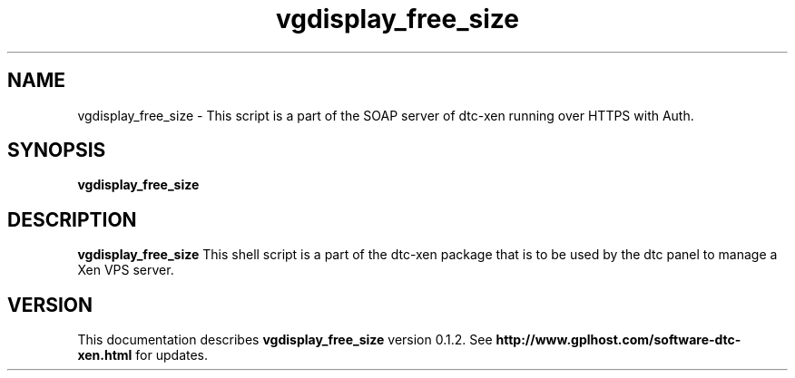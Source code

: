.TH vgdisplay_free_size 8
.SH NAME
vgdisplay_free_size \- This script is a part of the SOAP server of dtc-xen running over HTTPS with Auth.
.SH SYNOPSIS
.B vgdisplay_free_size

.SH DESCRIPTION
.B vgdisplay_free_size
This shell script is a part of the dtc-xen
package that is to be used by the dtc panel
to manage a Xen VPS server.

.SH "VERSION"
This documentation describes
.B vgdisplay_free_size
version 0.1.2.
See
.B http://www.gplhost.com/software-dtc-xen.html
for updates.
